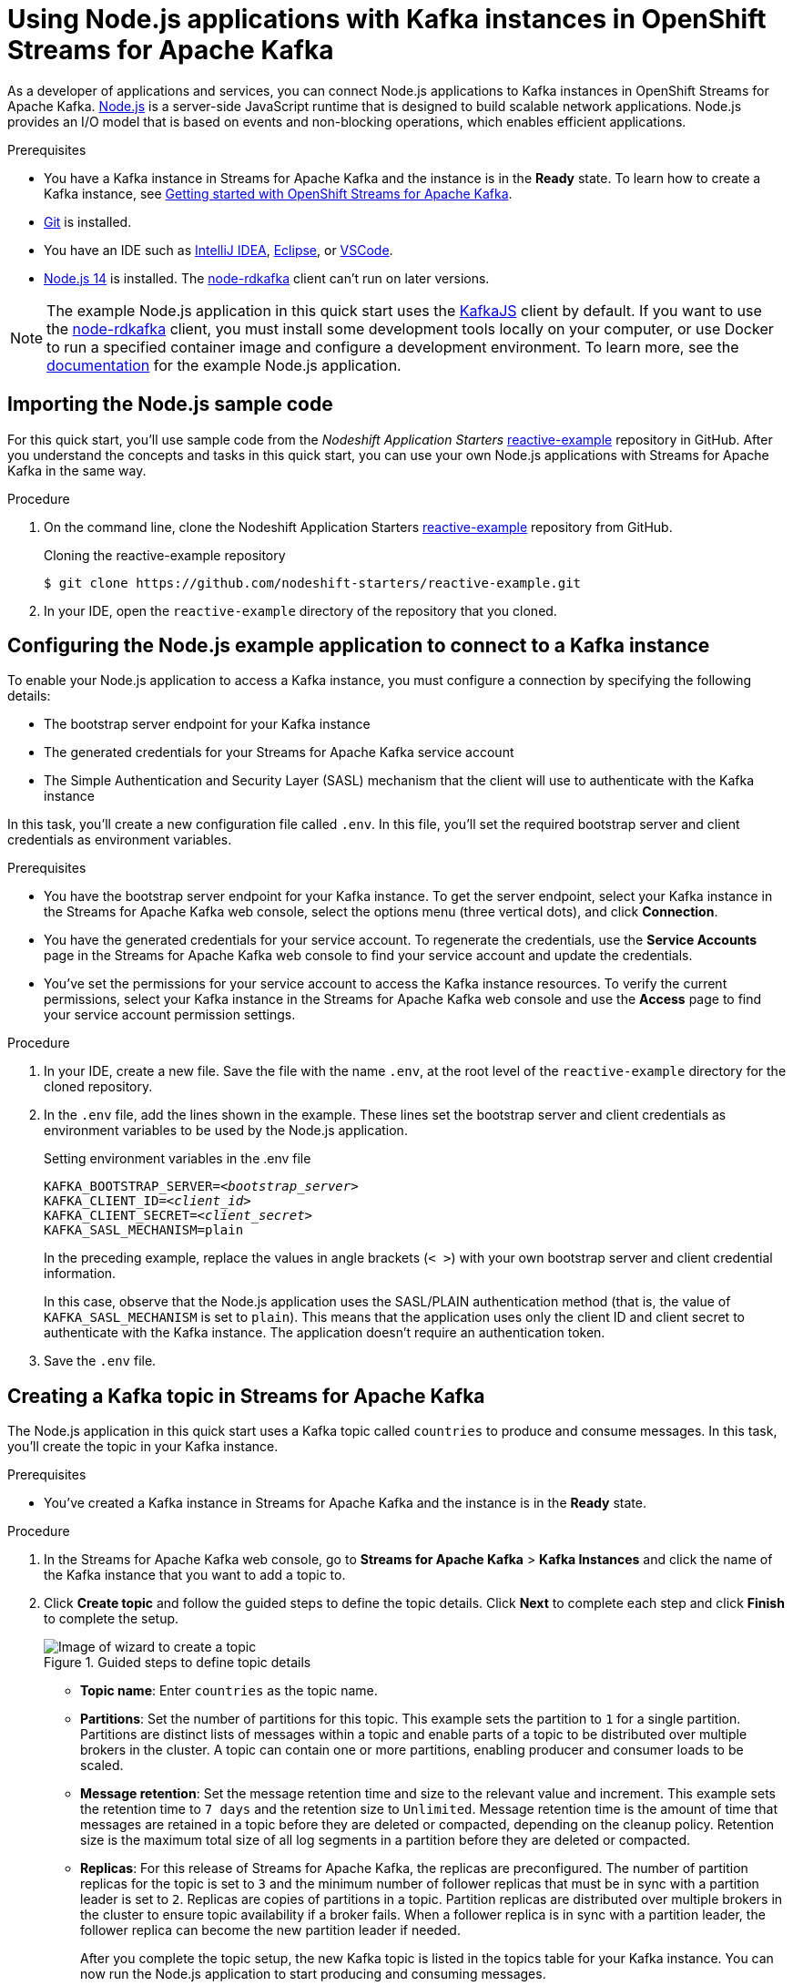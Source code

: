 ////
START GENERATED ATTRIBUTES
WARNING: This content is generated by running npm --prefix .build run generate:attributes
////

//All OpenShift Application Services
:org-name: Application Services
:product-long-rhoas: OpenShift Application Services
:community:
:imagesdir: ./images
:property-file-name: app-services.properties
:samples-git-repo: https://github.com/redhat-developer/app-services-guides
:base-url: https://github.com/redhat-developer/app-services-guides/tree/main/docs/

//OpenShift Application Services CLI
:base-url-cli: https://github.com/redhat-developer/app-services-cli/tree/main/docs/
:command-ref-url-cli: commands
:installation-guide-url-cli: rhoas/rhoas-cli-installation/README.adoc

//OpenShift Streams for Apache Kafka
:product-long-kafka: OpenShift Streams for Apache Kafka
:product-kafka: Streams for Apache Kafka
:product-version-kafka: 1
:service-url-kafka: https://console.redhat.com/application-services/streams/
:getting-started-url-kafka: kafka/getting-started-kafka/README.adoc
:kafka-bin-scripts-url-kafka: kafka/kafka-bin-scripts-kafka/README.adoc
:kafkacat-url-kafka: kafka/kcat-kafka/README.adoc
:quarkus-url-kafka: kafka/quarkus-kafka/README.adoc
:nodejs-url-kafka: kafka/nodejs-kafka/README.adoc
:getting-started-rhoas-cli-url-kafka: kafka/rhoas-cli-getting-started-kafka/README.adoc
:topic-config-url-kafka: kafka/topic-configuration-kafka/README.adoc
:consumer-config-url-kafka: kafka/consumer-configuration-kafka/README.adoc
:access-mgmt-url-kafka: kafka/access-mgmt-kafka/README.adoc
:metrics-monitoring-url-kafka: kafka/metrics-monitoring-kafka/README.adoc
:service-binding-url-kafka: kafka/service-binding-kafka/README.adoc
:message-browsing-url-kafka: kafka/message-browsing-kafka/README.adoc

//OpenShift Service Registry
:product-long-registry: OpenShift Service Registry
:product-registry: Service Registry
:registry: Service Registry
:product-version-registry: 1
:service-url-registry: https://console.redhat.com/application-services/service-registry/
:getting-started-url-registry: registry/getting-started-registry/README.adoc
:quarkus-url-registry: registry/quarkus-registry/README.adoc
:getting-started-rhoas-cli-url-registry: registry/rhoas-cli-getting-started-registry/README.adoc
:access-mgmt-url-registry: registry/access-mgmt-registry/README.adoc
:content-rules-registry: https://access.redhat.com/documentation/en-us/red_hat_openshift_service_registry/1/guide/9b0fdf14-f0d6-4d7f-8637-3ac9e2069817[Supported Service Registry content and rules]
:service-binding-url-registry: registry/service-binding-registry/README.adoc

//OpenShift Connectors
:product-long-connectors: OpenShift Connectors
:product-connectors: Connectors
:product-version-connectors: 1
:service-url-connectors: https://console.redhat.com/application-services/connectors
:getting-started-url-connectors: connectors/getting-started-connectors/README.adoc

//OpenShift API Designer
:product-long-api-designer: OpenShift API Designer
:product-api-designer: API Designer
:product-version-api-designer: 1
:service-url-api-designer: https://console.redhat.com/application-services/api-designer/
:getting-started-url-api-designer: api-designer/getting-started-api-designer/README.adoc

//OpenShift API Management
:product-long-api-management: OpenShift API Management
:product-api-management: API Management
:product-version-api-management: 1
:service-url-api-management: https://console.redhat.com/application-services/api-management/

////
END GENERATED ATTRIBUTES
////

[id="chap-using-nodejs"]
= Using Node.js applications with Kafka instances in {product-long-kafka}
ifdef::context[:parent-context: {context}]
:context: using-nodejs

// Purpose statement for the assembly
[role="_abstract"]
As a developer of applications and services, you can connect Node.js applications to Kafka instances in {product-long-kafka}. https://nodejs.org/en/about/[Node.js^] is a server-side JavaScript runtime that is designed to build scalable network applications. Node.js provides an I/O model that is based on events and non-blocking operations, which enables efficient applications.

.Prerequisites
ifndef::community[]
* You have a Red Hat account.
endif::[]
* You have a Kafka instance in {product-kafka} and the instance is in the *Ready* state. To learn how to create a Kafka instance, see {base-url}{getting-started-url-kafka}[Getting started with {product-long-kafka}].
* https://github.com/git-guides/[Git^] is installed.
* You have an IDE such as https://www.jetbrains.com/idea/download/[IntelliJ IDEA^], https://www.eclipse.org/downloads/[Eclipse^], or https://code.visualstudio.com/Download[VSCode^].
* https://nodejs.org/en/download/[Node.js 14^] is installed. The https://github.com/blizzard/node-rdkafka[node-rdkafka^] client can't run on later versions.

[NOTE]
====
The example Node.js application in this quick start uses the https://kafka.js.org/[KafkaJS^] client by default. If you want to use the https://github.com/blizzard/node-rdkafka[node-rdkafka^] client, you must install some development tools locally on your computer, or use Docker to run a specified container image and configure a development environment. To learn more, see the https://github.com/nodeshift-starters/reactive-example/tree/node-rdkafka#node-rdkafka-and-kafkajs[documentation] for the example Node.js application.
====

// Condition out QS-only content so that it doesn't appear in docs.
// All QS anchor IDs must be in this alternate anchor ID format `[#anchor-id]` because the ascii splitter relies on the other format `[id="anchor-id"]` to generate module files.
ifdef::qs[]
[#description]
====
Learn how to use Node.js applications to produce and consume messages using a Kafka instance in {product-long-kafka}.
====

[#introduction]
====
Welcome to the quick start for {product-long-kafka} with Node.js. In this quick start, you'll learn how to use the https://nodejs.org/en/about/[Node.js^] runtime to produce messages to and consume messages from your Kafka instances in {product-kafka}.
====
endif::[]


[id="proc-importing-nodejs-sample-code_{context}"]
== Importing the Node.js sample code

[role="_abstract"]
For this quick start, you'll use sample code from the _Nodeshift Application Starters_ https://github.com/nodeshift-starters/reactive-example[reactive-example^] repository in GitHub. After you understand the concepts and tasks in this quick start, you can use your own Node.js applications with {product-kafka} in the same way.

.Procedure
. On the command line, clone the Nodeshift Application Starters https://github.com/nodeshift-starters/reactive-example[reactive-example^] repository from GitHub.
+
.Cloning the reactive-example repository
[source,subs="+attributes"]
----
$ git clone https://github.com/nodeshift-starters/reactive-example.git
----
. In your IDE, open the `reactive-example` directory of the repository that you cloned.

ifdef::qs[]
.Verification
* Is the Node.js example application accessible in your IDE?
endif::[]

[id="proc-configuring-nodejs_{context}"]
== Configuring the Node.js example application to connect to a Kafka instance

[role="_abstract"]
To enable your Node.js application to access a Kafka instance, you must configure a connection by specifying the following details:

* The bootstrap server endpoint for your Kafka instance
* The generated credentials for your {product-kafka} service account
* The Simple Authentication and Security Layer (SASL) mechanism that the client will use to authenticate with the Kafka instance

In this task, you'll create a new configuration file called `.env`. In this file, you'll set the required bootstrap server and client credentials as environment variables.

.Prerequisites
ifndef::qs[]
* You have the bootstrap server endpoint for your Kafka instance. To get the server endpoint, select your Kafka instance in the {product-kafka} web console, select the options menu (three vertical dots), and click *Connection*.
* You have the generated credentials for your service account. To regenerate the credentials, use the *Service Accounts* page in the {product-kafka} web console to find your service account and update the credentials.
* You've set the permissions for your service account to access the Kafka instance resources. To verify the current permissions, select your Kafka instance in the {product-kafka} web console and use the *Access* page to find your service account permission settings.
endif::[]

.Procedure

. In your IDE, create a new file. Save the file with the name `.env`, at the root level of the `reactive-example` directory for the cloned repository.

. In the `.env` file, add the lines shown in the example. These lines set the bootstrap server and client credentials as environment variables to be used by the Node.js application.
+
.Setting environment variables in the .env file
[source,subs="+quotes"]
----
KAFKA_BOOTSTRAP_SERVER=__<bootstrap_server>__
KAFKA_CLIENT_ID=__<client_id>__
KAFKA_CLIENT_SECRET=__<client_secret>__
KAFKA_SASL_MECHANISM=plain
----
+
In the preceding example, replace the values in angle brackets (`< >`) with your own bootstrap server and client credential information.
ifdef::qs[]
+
The values are described as follows:
+
--
* *bootstrap_server*: The bootstrap server endpoint for your Kafka instance. To access this information for a Kafka instance in {product-kafka}, select the options menu (three vertical dots). Click *Connection*.
* *client_id*: A client credential generated when you create a service account in {product-kafka}. You're prompted to copy and store this credential when you create the service account.
* *client_secret*: A client credential generated when you create a service account in {product-kafka}. You're prompted to copy and store this credential when you create the service account.
--
endif::[]
+
In this case, observe that the Node.js application uses the SASL/PLAIN authentication method (that is, the value of `KAFKA_SASL_MECHANISM` is set to `plain`). This means that the application uses only the client ID and client secret to authenticate with the Kafka instance. The application doesn't require an authentication token.

. Save the `.env` file.

ifdef::qs[]
.Verification
* Did you set environment variables for the Kafka instance?
endif::[]

[id="proc-creating-countries-topic_{context}"]
== Creating a Kafka topic in {product-kafka}

[role="_abstract"]
The Node.js application in this quick start uses a Kafka topic called `countries` to produce and consume messages. In this task, you'll create the topic in your Kafka instance.

.Prerequisites
* You've created a Kafka instance in {product-kafka} and the instance is in the *Ready* state.

.Procedure
. In the {product-kafka} web console, go to *Streams for Apache Kafka* > *Kafka Instances* and click the name of the Kafka instance that you want to add a topic to.
. Click *Create topic* and follow the guided steps to define the topic details. Click *Next* to complete each step and click *Finish* to complete the setup.
+
[.screencapture]
.Guided steps to define topic details
image::sak-create-countries-topic.png[Image of wizard to create a topic]

* *Topic name*: Enter `countries` as the topic name.
* *Partitions*: Set the number of partitions for this topic. This example sets the partition to `1` for a single partition. Partitions are distinct lists of messages within a topic and enable parts of a topic to be distributed over multiple brokers in the cluster. A topic can contain one or more partitions, enabling producer and consumer loads to be scaled.
* *Message retention*: Set the message retention time and size to the relevant value and increment. This example sets the retention time to `7 days` and the retention size to `Unlimited`. Message retention time is the amount of time that messages are retained in a topic before they are deleted or compacted, depending on the cleanup policy. Retention size is the maximum total size of all log segments in a partition before they are deleted or compacted.
* *Replicas*: For this release of {product-kafka}, the replicas are preconfigured. The number of partition replicas for the topic is set to `3` and the minimum number of follower replicas that must be in sync with a partition leader is set to `2`. Replicas are copies of partitions in a topic. Partition replicas are distributed over multiple brokers in the cluster to ensure topic availability if a broker fails. When a follower replica is in sync with a partition leader, the follower replica can become the new partition leader if needed.
+
After you complete the topic setup, the new Kafka topic is listed in the topics table for your Kafka instance. You can now run the Node.js application to start producing and consuming messages.

.Verification
ifdef::qs[]
* Is the `countries` topic listed in the topics table?
endif::[]
ifndef::qs[]
* Verify that the `countries` topic is listed in the topics table.
endif::[]

[id="proc-running-nodejs-example-application_{context}"]
== Running the Node.js example application

[role="_abstract"]
After you configure your Node.js application to connect to a Kafka instance, and you create the required Kafka topic, you're ready to run the application.

In this task, you'll run the following components of the Node.js application:

* A `producer-backend` component that generates random country names and sends these names to the Kafka topic.
* A `consumer-backend` component that consumes the country names from the Kafka topic.

.Prerequisites
* You've configured the Node.js example application to connect to a Kafka instance.
* You've created the `countries` Kafka topic.

.Procedure
. On the command line, navigate to the `reactive-example` directory of the repository that you cloned.
+
.Navigating to the reactive-example directory
[source]
----
$ cd reactive-example
----

. Navigate to the directory for the consumer component. Use Node Package Manager (npm) to install the dependencies for this component.
+
.Installing dependencies for the consumer component
[source]
----
$ cd consumer-backend
$ npm install
----

. Run the consumer component.
+
.Running the consumer component
[source]
----
$ node consumer.js
----
+
You should see the Node.js application run and connect to the Kafka instance. However, because you haven't yet run the producer component, the consumer has no country names to display.
+
If the application fails to run, review the error log in the command-line window and address any problems. Also, review the steps in this quick start to ensure that the application and Kafka topic are configured correctly.

. Open a second command-line window or tab.

. On the second command line, navigate to the `reactive-example` directory of the repository that you cloned.
+
.Navigating to the reactive-example directory
[source]
----
$ cd reactive-example
----

. Navigate to the directory for the producer component. Use Node Package Manager to install the dependencies for this component.
+
.Installing dependencies for the producer component
[source]
----
$ cd producer-backend
$ npm install
----

. Run the producer component.
+
.Running the producer component
[source]
----
$ node producer.js
----
+
You should see output like that shown in the example.
+
.Example output from the producer component
[source]
----
$ node producer.js
Ghana
Réunion
Guatemala
Luxembourg
Mayotte
Syria
United Kingdom
Bolivia
Haiti
----
+
As shown in the example, the producer component runs and generates messages that represent country names.

. Switch back to the first command-line window.
+
You should now see that the consumer component displays the same country names generated by the producer, and in the same order, as shown in the example.
+
.Example output from the consumer component
[source]
----
$ node consumer.js
Ghana
Réunion
Guatemala
Luxembourg
Mayotte
Syria
United Kingdom
Bolivia
Haiti
----
+
The output from both components confirms that they successfully connected to the Kafka instance. The components are using the Kafka topic that you created to produce and consume messages.
+
NOTE: You can also use the {product-long-kafka} web console to browse messages in the Kafka topic. For more information, see {base-url}{message-browsing-url-kafka}[_Browsing messages in the {product-long-kafka} web console_^].

. In your IDE, in the `producer-backend` directory of the repository that you cloned, open the `producer.js` file.
+
Observe that the producer component is configured to process environment variables from the `.env` file that you created. The component used the bootstrap server endpoint and client credentials stored in this file to connect to the Kafka instance.

. In the `consumer-backend` directory, open the `consumer.js` file.
+
Observe that the consumer component is also configured to process environment variables from the `.env` file that you created.

ifdef::qs[]
.Verification
* Did the producer component run and start generating random country names?
* Did the consumer component run and display the same country names generated by the producer, and in the same order?
endif::[]

ifdef::qs[]
[#conclusion]
====
Congratulations! You successfully completed the {product-kafka} Node.js quick start. You're now ready to use your own Node.js applications with {product-kafka}.
====
endif::[]

ifdef::parent-context[:context: {parent-context}]
ifndef::parent-context[:!context:]
